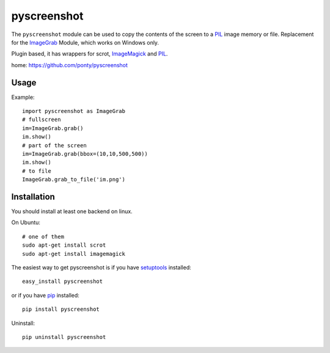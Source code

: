 ============
pyscreenshot
============

The ``pyscreenshot`` module can be used to copy 
the contents of the screen to a PIL_ image memory or file.
Replacement for the ImageGrab_ Module, which works on Windows only.

Plugin based, it has wrappers for scrot, ImageMagick_ and PIL_.

home: https://github.com/ponty/pyscreenshot

Usage
------------

Example::

	import pyscreenshot as ImageGrab
	# fullscreen
	im=ImageGrab.grab()
	im.show()
	# part of the screen		
	im=ImageGrab.grab(bbox=(10,10,500,500))
	im.show()
	# to file
	ImageGrab.grab_to_file('im.png')

Installation
------------

You should install at least one backend on linux. 

On Ubuntu::

	# one of them
	sudo apt-get install scrot
	sudo apt-get install imagemagick

The easiest way to get pyscreenshot is if you have setuptools_ installed::

    easy_install pyscreenshot

or if you have pip_ installed::

    pip install pyscreenshot

Uninstall::

    pip uninstall pyscreenshot


.. _setuptools: http://peak.telecommunity.com/DevCenter/EasyInstall
.. _pip: http://pip.openplans.org/
.. _ImageGrab: http://www.pythonware.com/library/pil/handbook/imagegrab.htm
.. _PIL: http://www.pythonware.com/library/pil/
.. _ImageMagick: http://www.imagemagick.org/
